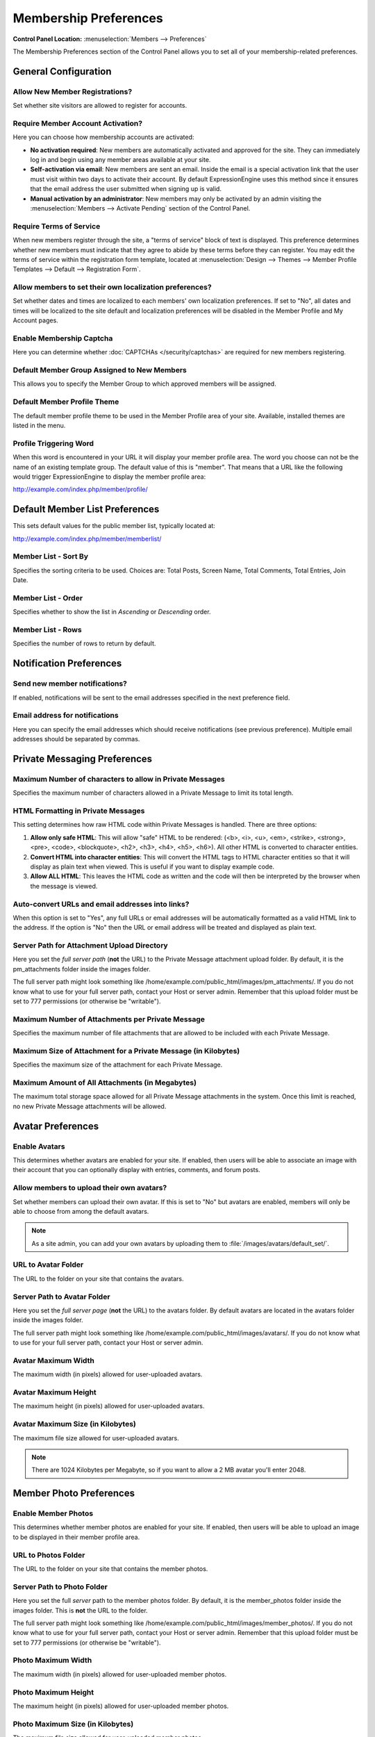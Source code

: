 Membership Preferences
======================

.. rst-class:: cp-path

**Control Panel Location:** :menuselection:`Members --> Preferences`

The Membership Preferences section of the Control Panel allows you to
set all of your membership-related preferences.

General Configuration
---------------------

.. _allow-member-register-label:

Allow New Member Registrations?
~~~~~~~~~~~~~~~~~~~~~~~~~~~~~~~

Set whether site visitors are allowed to register for accounts.

.. versionchanged:: 2.1.2
   New member registrations are disabled by default on new
   installations.

.. _member-account-activation-label:

Require Member Account Activation?
~~~~~~~~~~~~~~~~~~~~~~~~~~~~~~~~~~

Here you can choose how membership accounts are activated:

-  **No activation required**: New members are automatically activated
   and approved for the site. They can immediately log in and begin
   using any member areas available at your site.
-  **Self-activation via email**: New members are sent an email. Inside
   the email is a special activation link that the user must visit
   within two days to activate their account. By default
   ExpressionEngine uses this method since it ensures that the email
   address the user submitted when signing up is valid.
-  **Manual activation by an administrator**: New members may only be
   activated by an admin visiting the :menuselection:`Members -->
   Activate Pending` section of the Control Panel.

.. _member-require-tos-label:

Require Terms of Service
~~~~~~~~~~~~~~~~~~~~~~~~

When new members register through the site, a "terms of service" block
of text is displayed. This preference determines whether new members
must indicate that they agree to abide by these terms before they can
register. You may edit the terms of service within the registration form
template, located at :menuselection:`Design --> Themes --> Member
Profile Templates --> Default --> Registration Form`.

.. _allow-member-localization-label:

Allow members to set their own localization preferences?
~~~~~~~~~~~~~~~~~~~~~~~~~~~~~~~~~~~~~~~~~~~~~~~~~~~~~~~~

Set whether dates and times are localized to each members' own
localization preferences. If set to "No", all dates and times will be
localized to the site default and localization preferences will be
disabled in the Member Profile and My Account pages.

Enable Membership Captcha
~~~~~~~~~~~~~~~~~~~~~~~~~

Here you can determine whether :doc:`CAPTCHAs </security/captchas>` are
required for new members registering.

.. _default-member-group-label:

Default Member Group Assigned to New Members
~~~~~~~~~~~~~~~~~~~~~~~~~~~~~~~~~~~~~~~~~~~~

This allows you to specify the Member Group to which approved members
will be assigned.

.. _member-default-theme-label:

Default Member Profile Theme
~~~~~~~~~~~~~~~~~~~~~~~~~~~~

The default member profile theme to be used in the Member Profile area
of your site. Available, installed themes are listed in the menu.

.. _profile-trigger-word-label:

Profile Triggering Word
~~~~~~~~~~~~~~~~~~~~~~~

When this word is encountered in your URL it will display your member
profile area. The word you choose can not be the name of an existing
template group. The default value of this is "member". That means that a
URL like the following would trigger ExpressionEngine to display the
member profile area:

http://example.com/index.php/member/profile/

Default Member List Preferences
-------------------------------

This sets default values for the public member list, typically located
at:

http://example.com/index.php/member/memberlist/

Member List - Sort By
~~~~~~~~~~~~~~~~~~~~~

Specifies the sorting criteria to be used. Choices are: Total Posts,
Screen Name, Total Comments, Total Entries, Join Date.

.. _member-list-order-label:

Member List - Order
~~~~~~~~~~~~~~~~~~~

Specifies whether to show the list in *Ascending* or *Descending* order.

.. _member-list-rows-label:

Member List - Rows
~~~~~~~~~~~~~~~~~~

Specifies the number of rows to return by default.

Notification Preferences
------------------------

.. _member-send-notifications-label:

Send new member notifications?
~~~~~~~~~~~~~~~~~~~~~~~~~~~~~~~~~~~~~~~~~~~

If enabled, notifications will be sent to the email addresses specified in the
next preference field.

.. _member-send-notifications-email-label:

Email address for notifications
~~~~~~~~~~~~~~~~~~~~~~~~~~~~~~~

Here you can specify the email addresses which should receive notifications (see
previous preference). Multiple email addresses should be separated by commas.

Private Messaging Preferences
-----------------------------

Maximum Number of characters to allow in Private Messages
~~~~~~~~~~~~~~~~~~~~~~~~~~~~~~~~~~~~~~~~~~~~~~~~~~~~~~~~~

Specifies the maximum number of characters allowed in a Private Message
to limit its total length.

HTML Formatting in Private Messages
~~~~~~~~~~~~~~~~~~~~~~~~~~~~~~~~~~~

This setting determines how raw HTML code within Private Messages is
handled. There are three options:

#. **Allow only safe HTML**: This will allow "safe" HTML to be rendered:
   (<b>, <i>, <u>, <em>, <strike>, <strong>, <pre>, <code>,
   <blockquote>, <h2>, <h3>, <h4>, <h5>, <h6>). All other HTML is
   converted to character entities.
#. **Convert HTML into character entities**: This will convert the HTML
   tags to HTML character entities so that it will display as plain text
   when viewed. This is useful if you want to display example code.
#. **Allow ALL HTML**: This leaves the HTML code as written and the code
   will then be interpreted by the browser when the message is viewed.

Auto-convert URLs and email addresses into links?
~~~~~~~~~~~~~~~~~~~~~~~~~~~~~~~~~~~~~~~~~~~~~~~~~

When this option is set to "Yes", any full URLs or email addresses will
be automatically formatted as a valid HTML link to the address. If the
option is "No" then the URL or email address will be treated and
displayed as plain text.

.. _server-path-for-attachment-upload-directory:

Server Path for Attachment Upload Directory
~~~~~~~~~~~~~~~~~~~~~~~~~~~~~~~~~~~~~~~~~~~

Here you set the *full server path* (**not** the URL) to the Private
Message attachment upload folder. By default, it is the pm\_attachments
folder inside the images folder.

The full server path might look something like
/home/example.com/public\_html/images/pm\_attachments/. If you do not
know what to use for your full server path, contact your Host or server
admin. Remember that this upload folder must be set to 777 permissions
(or otherwise be "writable").

Maximum Number of Attachments per Private Message
~~~~~~~~~~~~~~~~~~~~~~~~~~~~~~~~~~~~~~~~~~~~~~~~~

Specifies the maximum number of file attachments that are allowed to be
included with each Private Message.

Maximum Size of Attachment for a Private Message (in Kilobytes)
~~~~~~~~~~~~~~~~~~~~~~~~~~~~~~~~~~~~~~~~~~~~~~~~~~~~~~~~~~~~~~~

Specifies the maximum size of the attachment for each Private Message.

Maximum Amount of All Attachments (in Megabytes)
~~~~~~~~~~~~~~~~~~~~~~~~~~~~~~~~~~~~~~~~~~~~~~~~

The maximum total storage space allowed for all Private Message
attachments in the system. Once this limit is reached, no new Private
Message attachments will be allowed.

Avatar Preferences
------------------

.. _avatar-enable-label:

Enable Avatars
~~~~~~~~~~~~~~

This determines whether avatars are enabled for your site. If enabled,
then users will be able to associate an image with their account that
you can optionally display with entries, comments, and forum posts.

.. _avatar-upload-label:

Allow members to upload their own avatars?
~~~~~~~~~~~~~~~~~~~~~~~~~~~~~~~~~~~~~~~~~~

Set whether members can upload their own avatar. If this is set to "No"
but avatars are enabled, members will only be able to choose from among
the default avatars.

.. note:: As a site admin, you can add your own avatars by uploading
    them to :file:`/images/avatars/default_set/`.

.. _avatar-url-label:

URL to Avatar Folder
~~~~~~~~~~~~~~~~~~~~

The URL to the folder on your site that contains the avatars.

.. _avatar-path-label:

Server Path to Avatar Folder
~~~~~~~~~~~~~~~~~~~~~~~~~~~~

Here you set the *full server page* (**not** the URL) to the avatars
folder. By default avatars are located in the avatars folder inside the
images folder.

The full server path might look something like
/home/example.com/public\_html/images/avatars/. If you do not know what
to use for your full server path, contact your Host or server admin.

.. _avatar-max-width-label:

Avatar Maximum Width
~~~~~~~~~~~~~~~~~~~~

The maximum width (in pixels) allowed for user-uploaded avatars.

.. _avatar-max-height-label:

Avatar Maximum Height
~~~~~~~~~~~~~~~~~~~~~

The maximum height (in pixels) allowed for user-uploaded avatars.

.. _avatar-max-kb-label:

Avatar Maximum Size (in Kilobytes)
~~~~~~~~~~~~~~~~~~~~~~~~~~~~~~~~~~

The maximum file size allowed for user-uploaded avatars.

.. note:: There are 1024 Kilobytes per Megabyte, so if you want to allow
   a 2 MB avatar you'll enter 2048.

Member Photo Preferences
------------------------

.. _enable-member-photos-label:

Enable Member Photos
~~~~~~~~~~~~~~~~~~~~

This determines whether member photos are enabled for your site. If
enabled, then users will be able to upload an image to be displayed in
their member profile area.

URL to Photos Folder
~~~~~~~~~~~~~~~~~~~~

The URL to the folder on your site that contains the member photos.

Server Path to Photo Folder
~~~~~~~~~~~~~~~~~~~~~~~~~~~

Here you set the full *server* path to the member photos folder. By
default, it is the member\_photos folder inside the images folder. This
is **not** the URL to the folder.

The full server path might look something like
/home/example.com/public\_html/images/member\_photos/. If you do not
know what to use for your full server path, contact your Host or server
admin. Remember that this upload folder must be set to 777 permissions
(or otherwise be "writable").

.. _member-photo-max-width-label:

Photo Maximum Width
~~~~~~~~~~~~~~~~~~~

The maximum width (in pixels) allowed for user-uploaded member photos.

.. _member-photo-max-height-label:

Photo Maximum Height
~~~~~~~~~~~~~~~~~~~~

The maximum height (in pixels) allowed for user-uploaded member photos.

.. _member-photo-max-size-kb-label:

Photo Maximum Size (in Kilobytes)
~~~~~~~~~~~~~~~~~~~~~~~~~~~~~~~~~

The maximum file size allowed for user-uploaded member photos.

.. note:: There are 1024 Kilobytes per Megabyte, so if you want to allow
   a 2 MB photo you'll enter 2048.

Signature Preferences
---------------------

.. _allow-member-sigs-label:

Allow Users to have Signatures?
~~~~~~~~~~~~~~~~~~~~~~~~~~~~~~~

This determines whether member signatures are enabled for your site. If
enabled, then users will be able to create a signature for their account
that you can optionally display with entries, comments, and forum posts.

.. _member-signature-max-chars-label:

Maximum number of characters per signature
~~~~~~~~~~~~~~~~~~~~~~~~~~~~~~~~~~~~~~~~~~

The maximum number of characters allowed within a member's signature.

.. _member-signature-hot-linking-label:

Allow image hot linking in signatures?
~~~~~~~~~~~~~~~~~~~~~~~~~~~~~~~~~~~~~~

Specifies whether or not members can "hot link" to images located on
other sites or servers. Most sites do not like other people to hot link
to their content since it basically "steals" their bandwidth.

.. _member-signature-allow-upload-label:

Allow users to upload an image in their signature?
~~~~~~~~~~~~~~~~~~~~~~~~~~~~~~~~~~~~~~~~~~~~~~~~~~

Determine whether or not members will be allowed to upload images to be
used in their signatures.

.. _member-signature-URL-label:

URL to Signature Image Upload Folder
~~~~~~~~~~~~~~~~~~~~~~~~~~~~~~~~~~~~

The URL to the folder on your site that contains the signature image
uploads.

.. _member-signature-server-path-label:

Server path to Signature Image Upload Folder
~~~~~~~~~~~~~~~~~~~~~~~~~~~~~~~~~~~~~~~~~~~~

Here you set the *full server page* (**not** the URL) to the signature
image uploads folder. By default, it is the signature\_attachments
folder inside the images folder.

The full server path might look something like
/home/example.com/public\_html/images/signature\_attachments/. If you do
not know what to use for your full server path, contact your Host or
server admin. Remember that this upload folder must be set to 777
permissions (or otherwise be "writable").

.. _member-signature-max-width-label:

Maximum Width of Signature Image
~~~~~~~~~~~~~~~~~~~~~~~~~~~~~~~~

The maximum width (in pixels) allowed for user-uploaded signature
images.

.. _member-signature-max-height-label:

Maximum Height of Signature Image
~~~~~~~~~~~~~~~~~~~~~~~~~~~~~~~~~

The maximum height (in pixels) allowed for user-uploaded signature
images.

.. _member-signature-max-size-label:

Maximum Size (in Kilobytes) of Signature Image
~~~~~~~~~~~~~~~~~~~~~~~~~~~~~~~~~~~~~~~~~~~~~~

The maximum file size allowed for user-uploaded signature images.

